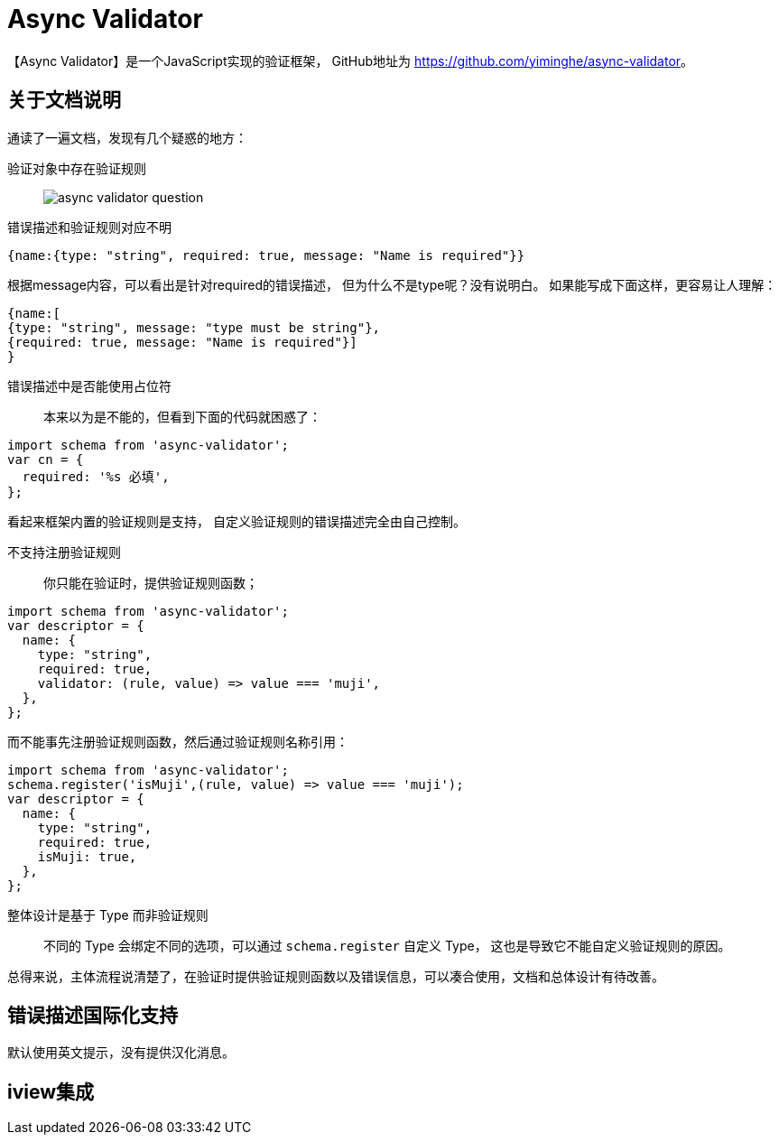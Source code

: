 = Async Validator

【Async Validator】是一个JavaScript实现的验证框架， GitHub地址为 https://github.com/yiminghe/async-validator[^]。


== 关于文档说明

通读了一遍文档，发现有几个疑惑的地方：

验证对象中存在验证规则::
image:async-validator-question.png[]
错误描述和验证规则对应不明::

[source,javascript]
----
{name:{type: "string", required: true, message: "Name is required"}}
----

根据message内容，可以看出是针对required的错误描述， 但为什么不是type呢？没有说明白。 如果能写成下面这样，更容易让人理解：

[source,javascript]
----
{name:[
{type: "string", message: "type must be string"},
{required: true, message: "Name is required"}]
}
----

错误描述中是否能使用占位符::
本来以为是不能的，但看到下面的代码就困惑了：

[source,javascript]
----
import schema from 'async-validator';
var cn = {
  required: '%s 必填',
};
----

看起来框架内置的验证规则是支持， 自定义验证规则的错误描述完全由自己控制。

不支持注册验证规则::
你只能在验证时，提供验证规则函数；

[source,javascript]
----
import schema from 'async-validator';
var descriptor = {
  name: {
    type: "string",
    required: true,
    validator: (rule, value) => value === 'muji',
  },
};
----

而不能事先注册验证规则函数，然后通过验证规则名称引用：

[source,javascript]
----
import schema from 'async-validator';
schema.register('isMuji',(rule, value) => value === 'muji');
var descriptor = {
  name: {
    type: "string",
    required: true,
    isMuji: true,
  },
};
----

整体设计是基于 Type 而非验证规则::
不同的 Type 会绑定不同的选项，可以通过 ``schema.register`` 自定义 Type， 这也是导致它不能自定义验证规则的原因。

总得来说，主体流程说清楚了，在验证时提供验证规则函数以及错误信息，可以凑合使用，文档和总体设计有待改善。

== 错误描述国际化支持

默认使用英文提示，没有提供汉化消息。

== iview集成
